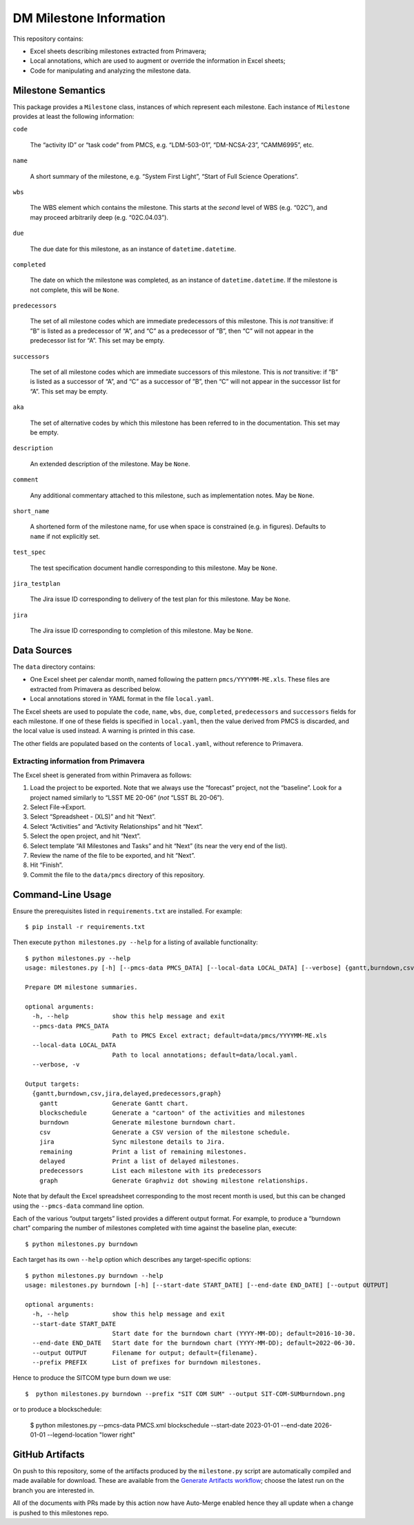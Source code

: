 ########################
DM Milestone Information
########################

This repository contains:

- Excel sheets describing milestones extracted from Primavera;
- Local annotations, which are used to augment or override the information in Excel sheets;
- Code for manipulating and analyzing the milestone data.

Milestone Semantics
===================

This package provides a ``Milestone`` class, instances of which represent each milestone.
Each instance of ``Milestone`` provides at least the following information:

``code``

   The “activity ID” or “task code” from PMCS, e.g. “LDM-503-01”, “DM-NCSA-23”, “CAMM6995”, etc.

``name``

   A short summary of the milestone, e.g. “System First Light”, “Start of Full Science Operations”.

``wbs``

  The WBS element which contains the milestone.
  This starts at the *second* level of WBS (e.g. “02C”), and may proceed arbitrarily deep (e.g. “02C.04.03”).

``due``

  The due date for this milestone, as an instance of ``datetime.datetime``.

``completed``

  The date on which the milestone was completed, as an instance of ``datetime.datetime``.
  If the milestone is not complete, this will be ``None``.

``predecessors``

  The set of all milestone codes which are immediate predecessors of this milestone.
  This is *not* transitive: if ”B” is listed as a predecessor of “A”, and “C” as a predecessor of ”B”, then “C” will not appear in the predecessor list for “A”.
  This set may be empty.

``successors``

  The set of all milestone codes which are immediate successors of this milestone.
  This is *not* transitive: if ”B” is listed as a successor of “A”, and “C” as a successor of ”B”, then “C” will not appear in the successor list for “A”.
  This set may be empty.

``aka``

  The set of alternative codes by which this milestone has been referred to in the documentation.
  This set may be empty.

``description``

  An extended description of the milestone.
  May be ``None``.

``comment``

  Any additional commentary attached to this milestone, such as implementation notes.
  May be ``None``.

``short_name``

  A shortened form of the milestone name, for use when space is constrained (e.g. in figures).
  Defaults to ``name`` if not explicitly set.

``test_spec``

  The test specification document handle corresponding to this milestone.
  May be ``None``.

``jira_testplan``

  The Jira issue ID corresponding to delivery of the test plan for this milestone.
  May be ``None``.

``jira``

  The Jira issue ID corresponding to completion of this milestone.
  May be ``None``.

Data Sources
============

The ``data`` directory contains:

- One Excel sheet per calendar month, named following the pattern ``pmcs/YYYYMM-ME.xls``.
  These files are extracted from Primavera as described below.
- Local annotations stored in YAML format in the file ``local.yaml``.

The Excel sheets are used to populate the ``code``, ``name``, ``wbs``, ``due``, ``completed``, ``predecessors`` and ``successors``  fields for each milestone.
If one of these fields is specified in ``local.yaml``, then the value derived from PMCS is discarded, and the local value is used instead.
A warning is printed in this case.

The other fields are populated based on the contents of ``local.yaml``, without reference to Primavera.

Extracting information from Primavera
-------------------------------------

The Excel sheet is generated from within Primavera as follows:

#. Load the project to be exported.
   Note that we always use the “forecast” project, not the “baseline”.
   Look for a project named similarly to “LSST ME 20-06” (*not* “LSST BL 20-06”).
#. Select File→Export.
#. Select “Spreadsheet - (XLS)” and hit “Next”.
#. Select “Activities” and “Activity Relationships” and hit “Next”.
#. Select the open project, and hit “Next”.
#. Select template “All Milestones and Tasks” and hit “Next” (its near the very end of the list).
#. Review the name of the file to be exported, and hit “Next”.
#. Hit “Finish”.
#. Commit the file to the ``data/pmcs`` directory of this repository.

Command-Line Usage
==================

Ensure the prerequisites listed in ``requirements.txt`` are installed.
For example::

  $ pip install -r requirements.txt

Then execute ``python milestones.py --help`` for a listing of available functionality::

  $ python milestones.py --help
  usage: milestones.py [-h] [--pmcs-data PMCS_DATA] [--local-data LOCAL_DATA] [--verbose] {gantt,burndown,csv,jira,delayed,remaining,predecessors,graph} ...

  Prepare DM milestone summaries.

  optional arguments:
    -h, --help            show this help message and exit
    --pmcs-data PMCS_DATA
                          Path to PMCS Excel extract; default=data/pmcs/YYYYMM-ME.xls
    --local-data LOCAL_DATA
                          Path to local annotations; default=data/local.yaml.
    --verbose, -v

  Output targets:
    {gantt,burndown,csv,jira,delayed,predecessors,graph}
      gantt               Generate Gantt chart.
      blockschedule       Generate a "cartoon" of the activities and milestones
      burndown            Generate milestone burndown chart.
      csv                 Generate a CSV version of the milestone schedule.
      jira                Sync milestone details to Jira.
      remaining           Print a list of remaining milestones.
      delayed             Print a list of delayed milestones.
      predecessors        List each milestone with its predecessors
      graph               Generate Graphviz dot showing milestone relationships.

Note that by default the Excel spreadsheet corresponding to the most recent month is used, but this can be changed using the ``--pmcs-data`` command line option.

Each of the various “output targets” listed provides a different output format.
For example, to produce a “burndown chart” comparing the number of milestones completed with time against the baseline plan, execute::

  $ python milestones.py burndown

Each target has its own ``--help`` option which describes any target-specific options::

  $ python milestones.py burndown --help
  usage: milestones.py burndown [-h] [--start-date START_DATE] [--end-date END_DATE] [--output OUTPUT]

  optional arguments:
    -h, --help            show this help message and exit
    --start-date START_DATE
                          Start date for the burndown chart (YYYY-MM-DD); default=2016-10-30.
    --end-date END_DATE   Start date for the burndown chart (YYYY-MM-DD); default=2022-06-30.
    --output OUTPUT       Filename for output; default={filename}.
    --prefix PREFIX       List of prefixes for burndown milestones.

Hence to produce the SITCOM type burn down we use::

  $  python milestones.py burndown --prefix "SIT COM SUM" --output SIT-COM-SUMburndown.png

or to produce a blockschedule:

  $ python milestones.py --pmcs-data PMCS.xml blockschedule --start-date 2023-01-01 --end-date 2026-01-01 --legend-location "lower right"


GitHub Artifacts
================

On push to this repository, some of the artifacts produced by the ``milestone.py`` script are automatically compiled and made available for download.
These are available from the `Generate Artifacts workflow <https://github.com/lsst-dm/milestones/actions?query=workflow%3A%22Generate+artifacts%22>`_; choose the latest run on the branch you are interested in.

All of the documents with PRs made by this action now have Auto-Merge enabled hence they all update when a change is pushed to this milestones repo. 
